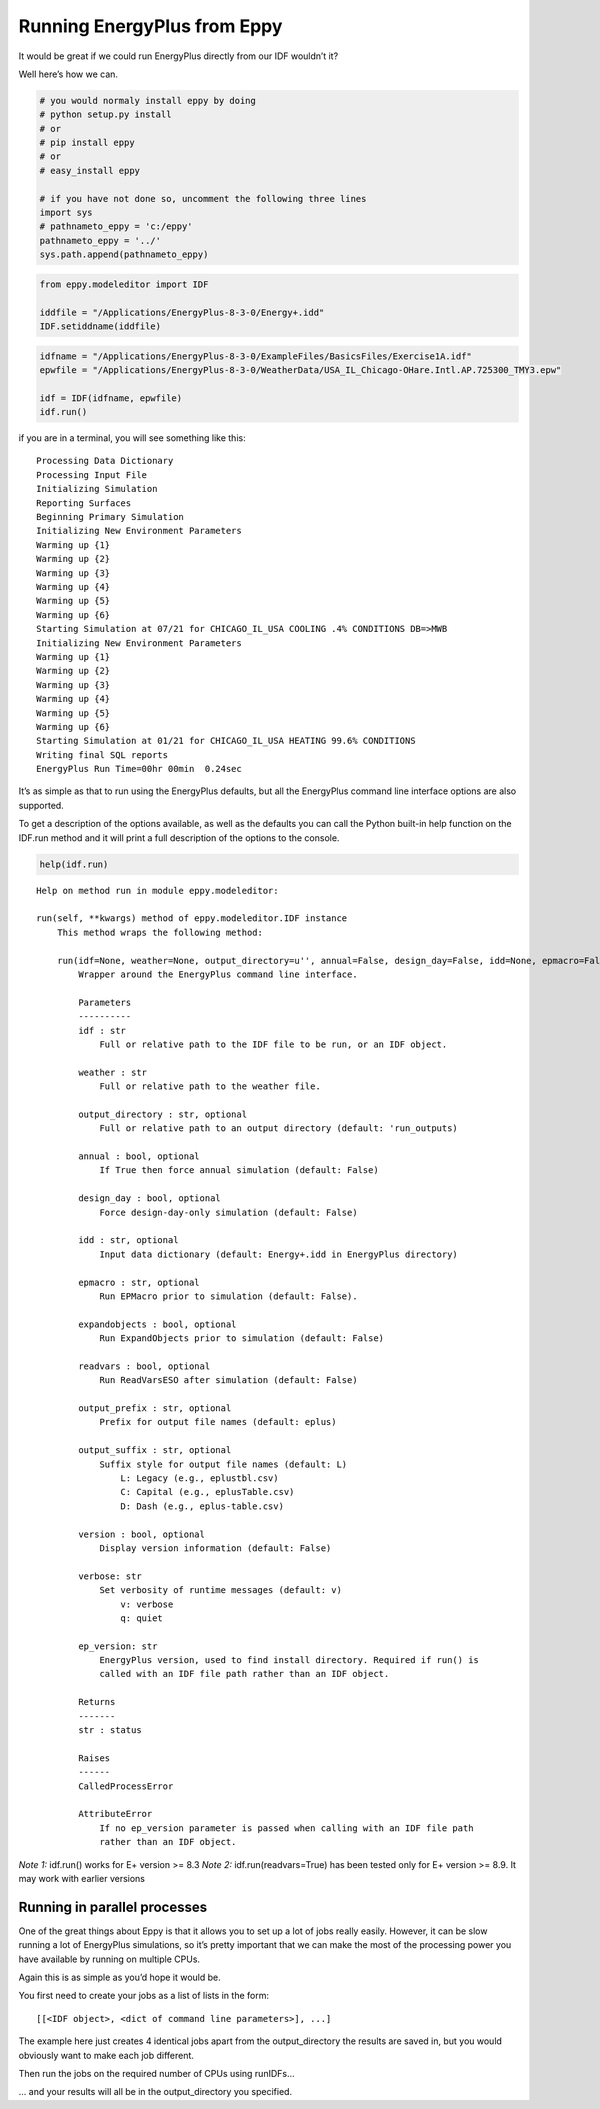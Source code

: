 
Running EnergyPlus from Eppy
============================

It would be great if we could run EnergyPlus directly from our IDF
wouldn’t it?

Well here’s how we can.

.. code:: python

    # you would normaly install eppy by doing
    # python setup.py install
    # or
    # pip install eppy
    # or
    # easy_install eppy
    
    # if you have not done so, uncomment the following three lines
    import sys
    # pathnameto_eppy = 'c:/eppy'
    pathnameto_eppy = '../'
    sys.path.append(pathnameto_eppy)

.. code:: python

    from eppy.modeleditor import IDF
    
    iddfile = "/Applications/EnergyPlus-8-3-0/Energy+.idd"
    IDF.setiddname(iddfile)


.. code:: python

    idfname = "/Applications/EnergyPlus-8-3-0/ExampleFiles/BasicsFiles/Exercise1A.idf"
    epwfile = "/Applications/EnergyPlus-8-3-0/WeatherData/USA_IL_Chicago-OHare.Intl.AP.725300_TMY3.epw"
    
    idf = IDF(idfname, epwfile)
    idf.run()

if you are in a terminal, you will see something like this::

    
    Processing Data Dictionary
    Processing Input File
    Initializing Simulation
    Reporting Surfaces
    Beginning Primary Simulation
    Initializing New Environment Parameters
    Warming up {1}
    Warming up {2}
    Warming up {3}
    Warming up {4}
    Warming up {5}
    Warming up {6}
    Starting Simulation at 07/21 for CHICAGO_IL_USA COOLING .4% CONDITIONS DB=>MWB
    Initializing New Environment Parameters
    Warming up {1}
    Warming up {2}
    Warming up {3}
    Warming up {4}
    Warming up {5}
    Warming up {6}
    Starting Simulation at 01/21 for CHICAGO_IL_USA HEATING 99.6% CONDITIONS
    Writing final SQL reports
    EnergyPlus Run Time=00hr 00min  0.24sec


It’s as simple as that to run using the EnergyPlus defaults, but all the
EnergyPlus command line interface options are also supported.

To get a description of the options available, as well as the defaults
you can call the Python built-in help function on the IDF.run method and
it will print a full description of the options to the console.

.. code:: python

    help(idf.run)


.. parsed-literal::

    Help on method run in module eppy.modeleditor:
    
    run(self, **kwargs) method of eppy.modeleditor.IDF instance
        This method wraps the following method:
        
        run(idf=None, weather=None, output_directory=u'', annual=False, design_day=False, idd=None, epmacro=False, expandobjects=False, readvars=False, output_prefix=None, output_suffix=None, version=False, verbose=u'v', ep_version=None)
            Wrapper around the EnergyPlus command line interface.
            
            Parameters
            ----------
            idf : str
                Full or relative path to the IDF file to be run, or an IDF object.
            
            weather : str
                Full or relative path to the weather file.
            
            output_directory : str, optional
                Full or relative path to an output directory (default: 'run_outputs)
            
            annual : bool, optional
                If True then force annual simulation (default: False)
            
            design_day : bool, optional
                Force design-day-only simulation (default: False)
            
            idd : str, optional
                Input data dictionary (default: Energy+.idd in EnergyPlus directory)
            
            epmacro : str, optional
                Run EPMacro prior to simulation (default: False).
            
            expandobjects : bool, optional
                Run ExpandObjects prior to simulation (default: False)
            
            readvars : bool, optional
                Run ReadVarsESO after simulation (default: False)
            
            output_prefix : str, optional
                Prefix for output file names (default: eplus)
            
            output_suffix : str, optional
                Suffix style for output file names (default: L)
                    L: Legacy (e.g., eplustbl.csv)
                    C: Capital (e.g., eplusTable.csv)
                    D: Dash (e.g., eplus-table.csv)
            
            version : bool, optional
                Display version information (default: False)
            
            verbose: str
                Set verbosity of runtime messages (default: v)
                    v: verbose
                    q: quiet
            
            ep_version: str
                EnergyPlus version, used to find install directory. Required if run() is
                called with an IDF file path rather than an IDF object.
            
            Returns
            -------
            str : status
            
            Raises
            ------
            CalledProcessError
            
            AttributeError
                If no ep_version parameter is passed when calling with an IDF file path
                rather than an IDF object.
    


*Note 1:* idf.run() works for E+ version >= 8.3
*Note 2:* idf.run(readvars=True) has been tested only for E+ version >= 8.9. It may work with earlier versions


Running in parallel processes
-----------------------------

One of the great things about Eppy is that it allows you to set up a lot
of jobs really easily. However, it can be slow running a lot of
EnergyPlus simulations, so it’s pretty important that we can make the
most of the processing power you have available by running on multiple
CPUs.

Again this is as simple as you’d hope it would be.

You first need to create your jobs as a list of lists in the form::

    
    [[<IDF object>, <dict of command line parameters>], ...]

The example here just creates 4 identical jobs apart from the
output\_directory the results are saved in, but you would obviously want
to make each job different.

Then run the jobs on the required number of CPUs using runIDFs...

... and your results will all be in the output\_directory you specified.
